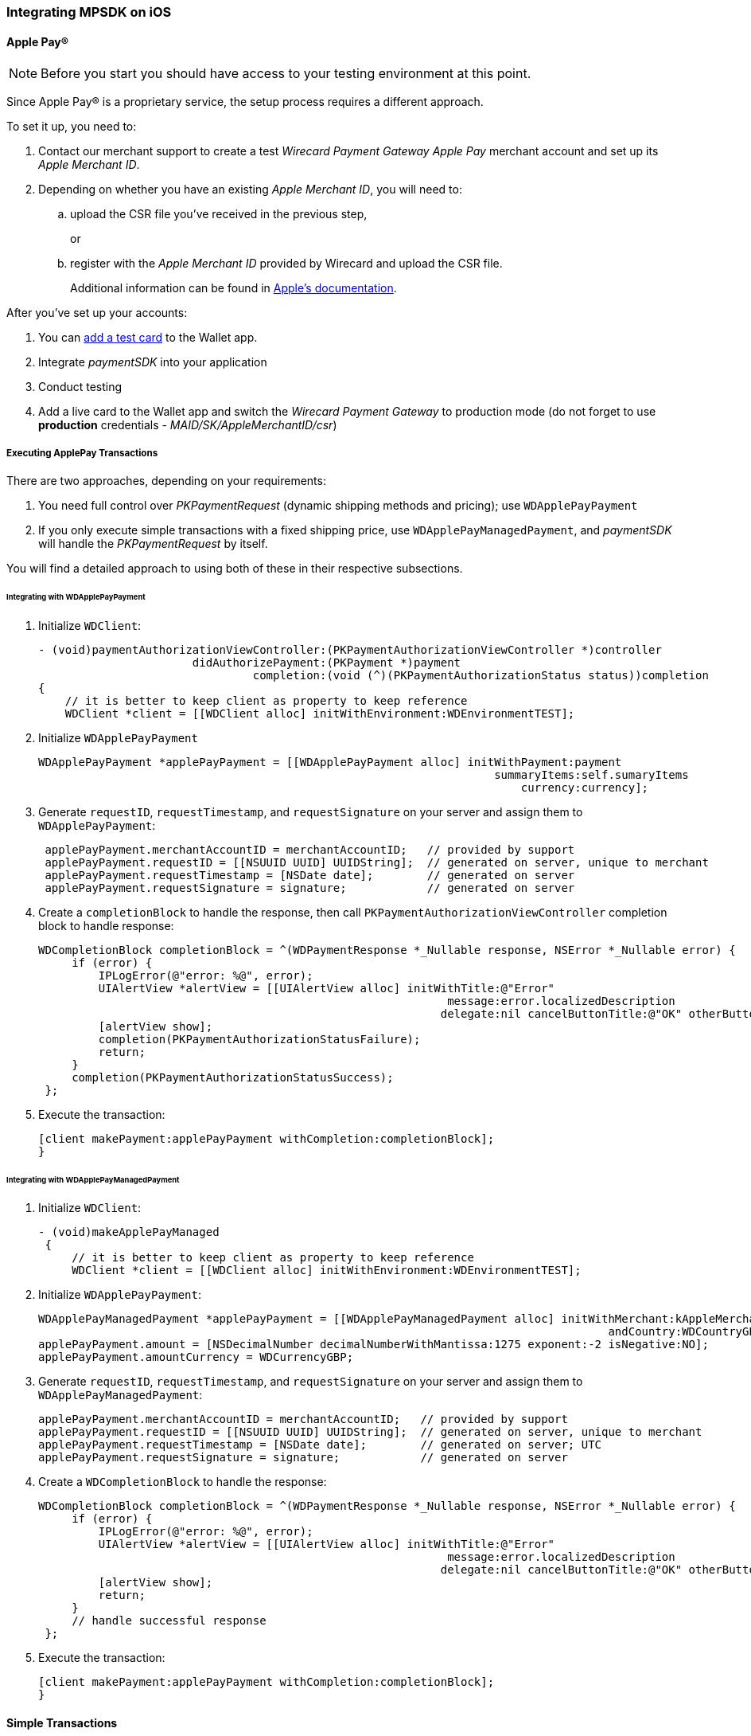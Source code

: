 [#MobilePaymentSDK_iOS]
=== Integrating MPSDK on iOS

[#MobilePaymentSDK_iOS_ApplePay]
==== Apple Pay(R)

NOTE: Before you start you should have access to your testing environment at this point.

Since Apple Pay® is a proprietary service, the setup process requires a
different approach.

To set it up, you need to:

. Contact our merchant support to create a test _Wirecard Payment Gateway Apple Pay_ merchant account and set up its _Apple Merchant ID_.
. Depending on whether you have an existing _Apple Merchant ID_, you
will need to:
.. upload the CSR file you've received in the previous step,
+
or
+
.. register with the _Apple Merchant ID_ provided by Wirecard and
upload the CSR file.
+
Additional information can be found
in link:https://developer.apple.com/library/content/ApplePay_Guide/Configuration.html[Apple's documentation].

//-

After you've set up your accounts:

. You can link:https://developer.apple.com/support/apple-pay-sandbox/[add a test card] to the Wallet app.
. Integrate _paymentSDK_ into your application
. Conduct testing
. Add a live card to the Wallet app and switch the _Wirecard Payment Gateway_ to production mode (do not forget to
use *production* credentials - _MAID/SK/AppleMerchantID/csr_)

//-

[#MobilePaymentSDK_iOS_ApplePay_ExecutingTransactions]
===== Executing ApplePay Transactions

There are two approaches, depending on your requirements:

. You need full control over _PKPaymentRequest_ (dynamic shipping
methods and pricing); use ``WDApplePayPayment``
. If you only execute simple transactions with a fixed shipping price,
use ``WDApplePayManagedPayment``, and _paymentSDK_ will handle
the _PKPaymentRequest_ by itself.

//-

You will find a detailed approach to using both of these in their
respective subsections.

[#MobilePaymentSDK_iOS_WDApplePayPayment]
====== Integrating with WDApplePayPayment

. Initialize ``WDClient``:
+
[source,swift]
----
- (void)paymentAuthorizationViewController:(PKPaymentAuthorizationViewController *)controller
                       didAuthorizePayment:(PKPayment *)payment
                                completion:(void (^)(PKPaymentAuthorizationStatus status))completion
{
    // it is better to keep client as property to keep reference
    WDClient *client = [[WDClient alloc] initWithEnvironment:WDEnvironmentTEST];
----
+
. Initialize ``WDApplePayPayment``
+
[source,swift]
----
WDApplePayPayment *applePayPayment = [[WDApplePayPayment alloc] initWithPayment:payment
                                                                    summaryItems:self.sumaryItems
                                                                        currency:currency];
----
+
. Generate ``requestID``, ``requestTimestamp``,
and ``requestSignature`` on your server and assign them
to ``WDApplePayPayment``:
+
[source,swift]
----
 applePayPayment.merchantAccountID = merchantAccountID;   // provided by support
 applePayPayment.requestID = [[NSUUID UUID] UUIDString];  // generated on server, unique to merchant
 applePayPayment.requestTimestamp = [NSDate date];        // generated on server
 applePayPayment.requestSignature = signature;            // generated on server
----
+
. Create a ``completionBlock`` to handle the response, then
call ``PKPaymentAuthorizationViewController`` completion block to handle
response:
+
[source,swift]
----
WDCompletionBlock completionBlock = ^(WDPaymentResponse *_Nullable response, NSError *_Nullable error) {
     if (error) {
         IPLogError(@"error: %@", error);
         UIAlertView *alertView = [[UIAlertView alloc] initWithTitle:@"Error"
                                                             message:error.localizedDescription
                                                            delegate:nil cancelButtonTitle:@"OK" otherButtonTitles:nil];
         [alertView show];
         completion(PKPaymentAuthorizationStatusFailure);
         return;
     }
     completion(PKPaymentAuthorizationStatusSuccess);
 };
----
+
. Execute the transaction:
+
[source,swift]
----
[client makePayment:applePayPayment withCompletion:completionBlock];
}
----

//-

[#MobilePaymentSDK_iOS_WDApplePayManagedPayment]
====== Integrating with WDApplePayManagedPayment

. Initialize ``WDClient``:
+
[source,swift]
----
- (void)makeApplePayManaged
 {
     // it is better to keep client as property to keep reference
     WDClient *client = [[WDClient alloc] initWithEnvironment:WDEnvironmentTEST];
----
+
. Initialize ``WDApplePayPayment``:
+
[source,swift]
----
WDApplePayManagedPayment *applePayPayment = [[WDApplePayManagedPayment alloc] initWithMerchant:kAppleMerchantID
                                                                                     andCountry:WDCountryGB];
applePayPayment.amount = [NSDecimalNumber decimalNumberWithMantissa:1275 exponent:-2 isNegative:NO];
applePayPayment.amountCurrency = WDCurrencyGBP;
----
+
. Generate ``requestID``, ``requestTimestamp``,
and ``requestSignature`` on your server and assign them
to ``WDApplePayManagedPayment``:
+
[source,swift]
----
applePayPayment.merchantAccountID = merchantAccountID;   // provided by support
applePayPayment.requestID = [[NSUUID UUID] UUIDString];  // generated on server, unique to merchant
applePayPayment.requestTimestamp = [NSDate date];        // generated on server; UTC
applePayPayment.requestSignature = signature;            // generated on server
----
+
. Create a ``WDCompletionBlock`` to handle the response:
+
[source,swift]
----
WDCompletionBlock completionBlock = ^(WDPaymentResponse *_Nullable response, NSError *_Nullable error) {
     if (error) {
         IPLogError(@"error: %@", error);
         UIAlertView *alertView = [[UIAlertView alloc] initWithTitle:@"Error"
                                                             message:error.localizedDescription
                                                            delegate:nil cancelButtonTitle:@"OK" otherButtonTitles:nil];
         [alertView show];
         return;
     }
     // handle successful response
 };
----
+
. Execute the transaction:
+
[source,swift]
----
[client makePayment:applePayPayment withCompletion:completionBlock];
}
----

//-

[#MobilePaymentSDK_iOS_CreditCard_SimpleTransactions]
==== Simple Transactions

. Initialize ``WDClient``:
+
[source,swift]
----
- (void)makeCardPayment
 {
     // it is better to keep client as property to keep reference
     WDClient *client = [[WDClient alloc] initWithEnvironment:WDEnvironmentTEST];
----
+
. Initialize ``WDCardPayment``:
+
[source,swift]
----
WDCardPayment *payment = [[WDCardPayment alloc] initWithAmount:[NSDecimalNumber decimalNumberWithMantissa:1275 exponent:-2 isNegative:NO]
                                                  amountCurrency:WDCurrencyEUR
                                                 transactionType:WDTransactionTypePurchase];
----
+
. Generate ``requestID``, ``requestTimestamp``,
and``requestSignature`` on your server and assign them to ``WDCardPayment``:
+
[source,swift]
----
 payment.merchantAccountID = merchantAccountID;   // provided by support
 payment.requestID = [[NSUUID UUID] UUIDString];  // generated on server, unique to merchant
 payment.requestTimestamp = [NSDate date];        // generated on server
 payment.requestSignature = signature;            // generated on server
----
+
. Create a ``WDCompletionBlock`` to handle the response:
+
[source,swift]
----
WDCompletionBlock completionBlock = ^(WDPaymentResponse *_Nullable response, NSError *_Nullable error) {
     if (error) {
         IPLogError(@"error: %@", error);
         UIAlertView *alertView = [[UIAlertView alloc] initWithTitle:@"Error"
                                                             message:error.localizedDescription
                                                            delegate:nil cancelButtonTitle:@"OK" otherButtonTitles:nil];
         [alertView show];
         return;
     }
     // handle successful response
 };
----
+
. Execute the transaction:
+
[source,swift]
----
[client makePayment:payment withCompletion:completionBlock];
 }
----

//-

[#MobilePaymentSDK_iOS_WDCardFieldAlternative]
==== WDCardField Alternative

``WDCardField`` is a specialized field for collecting card data, with
properties similar to ``UITextField``. It is designed to fit in a single
line and can be used where an ``UITextField`` would be appropriate:

. Create a ``WDCardField`` (programmatically, or in XIB/Storyboard) and
keep the instance reference in your ``UIViewController``:
+
[source,swift]
----
\@interface PaymentViewController UIViewController<WDCardFieldDelegate>

\@property (nonatomic, weak) IBOutlet WDCardField *cardField;
\@property (nonatomic, weak) IBOutlet UIButton *paymentButton;
\@property (nonatomic, strong) WDClient *client;

@end
----
+
. Initialize it using ``WDCardPayment``:
+
.Initializing WDCardField
[source,swift]
----
@implementation PaymentViewController

- (void)viewDidLoad {
     WDCardPayment *payment = [[WDCardPayment alloc] initWithAmount:[NSDecimalNumber decimalNumberWithMantissa:1275 exponent:-2 isNegative:NO]
                                                     amountCurrency:WDCurrencyEUR
                                                    transactionType:WDTransactionTypePurchase];
     WDCard *card = nil;
     WDCardToken *token = nil;
     if (shouldCollectSecurityCodeOnly) {
         token = [WDCardToken new];
         token.tokenID = @"4585779929881111";
         token.maskedAccountNumber = @"444433******1111";

         // It is convenient to set the card data if you're only collecting the security code. The respective card brand security code is validated.
         card = [WDCard new];
         card.brand = WDCardBrandVisa;
         card.expiryDate = [NSDate date];
     }
     WDCardField *cardField = self.cardField;
     cardField.cardPayment = [self buildPaymentWithToken:token];
     cardField.card = card;
     cardField.delegate = self; // it can be set via XIB as well

     // initalize a WDClient instance
     self.client = [[WDClient alloc] initWithEnvironment:WDEnvironmentTEST];
 }
----
+
. Implement the ``WDCardFieldDelegate`` protocol to handle user
actions listed in ``WDCardFieldState``:
+
[source,swift]
----
#pragma mark - WDCardFieldDelegate

- (void)cardField:(WDCardField *)cardField didChangeState:(WDCardFieldState)state {
     // simple data validation
     self.paymentButton.enabled = cardField.valid;

     // you can improve the UX by handling state and showing hints to user
 }
----
+
. Execute the transaction:
+
.Triggering the Payment
[source,swift]
----
#pragma mark - Payment Button action

- (IBAction)makePayment:(UIButton *)sender {
     WDPayment *payment = self.cardField.cardPayment;

     // The data can be created in advance; requestTimestamp expiration is 30 mins.
     payment.merchantAccountID = merchantAccountID;   // provided by support
     payment.requestID = [[NSUUID UUID] UUIDString];  // generated on server unique to merchant
     payment.requestTimestamp = [NSDate date];        // generated on server
     payment.requestSignature = signature;            // generated on server

     // Create a block to handle the response
     WDCompletionBlock completionBlock = ^(WDPaymentResponse *_Nullable response, NSError *_Nullable error) {
         if (error) {
             WDErrorCode errorCode = error.code;
             // handle error
             return;
         }
         // handle success
     }];

     // Triggering the payment
     [self.client makePayment:payment withCompletion:completionBlock];
 }

 @end
----

//-


[#MobilePaymentSDK_iOS_PaybyBankapp]
==== Pay by Bank app

. Override ``AppDelegate``'s method:
+
[source,swift]
----
- (void)application:(UIApplication *)app
            openURL:(NSURL *)url
            options:(NSDictionary<UIApplicationOpenURLOptionsKey,id> *)options
{
    [self.client openURL:url];
}
----
+
. Implement ``makePBBAPayment`` in ``AppDelegate``. You need to
initialize ``WDClient``:
+
[source,swift]
----
- (void)makePBBAPayment
     // it is better to keep client as property to keep reference
     self.client = [[WDClient alloc] initWithEnvironment:WDEnvironmentTEST];
----
+
. Initialize ``WDPBBAPayment``:
+
[source,swift]
----
WDPBBAPayment *payment = [[WDPBBAPayment alloc] initWithAmount:[NSDecimalNumber decimalNumberWithMantissa:1275 exponent:-2 isNegative:NO]
                                                amountCurrency:WDCurrencyGBP
                                               transactionType:WDTransactionTypeDebit];
payment.IPAddress = @"127.0.0.1";
payment.pbbaReturnAppScheme = @"app-scheme";      // the scheme is defined by merchant, shall be unique and enabled in App's Info.plist
payment.pbbaDeliveryType = pbbaDeliveryType;      // possible values zapp.in.DeliveryType
payment.pbbaTransactionType = pbbaTransactionType;// possible values zapp.in.TxType
----
+
====
[#MobilePaymentSDK_iOS_PBBA_ImportantNotes]
[discrete]
===== Important notes
- The only supported transaction type is ``debit``.
- The only supported currency is ``GBP``.
- ``IPAddress`` is mandatory for this payment method.
- ``pbbaTransactionType`` is one of following options: ``BILLPT``, ``PAYMT``,
``INVOICE``, ``DONATIONS ``.
- ``pbbaDeliveryType`` is one of following options: ``COLLST``, ``DELTAD``, ``DIGDEL``,
``SERVICE``, ``F2F``, ``NONE``.
- ``pbbaReturnAppScheme`` is the URL scheme used in the bank application to
redirect the consumer back to your application. +
More information for PBBA specific parameters can be found in <<API_PaybyBankapp, PBBA REST API>>.
====
+
. Generate ``requestID``, ``requestTimestamp``, and ``requestSignature`` on your server and assign them to the
``WDPBBAPayment``:
+
[source,swift]
----
payment.merchantAccountID = merchantAccountID;   // provided by support
payment.requestID = [[NSUUID UUID] UUIDString];  // generated on server, unique to merchant
payment.requestTimestamp = [NSDate date];        // generated on server
payment.requestSignature = signature;            // generated on server
----
+
. Create a ``WDCompletionBlock`` to handle the response:
+
[source,swift]
----
WDCompletionBlock completionBlock = ^(WDPaymentResponse *_Nullable response, NSError *_Nullable error) {
     if (error) {
         IPLogError(@"error: %@", error);
         UIAlertView *alertView = [[UIAlertView alloc] initWithTitle:@"Error"
                                                             message:error.localizedDescription
                                                            delegate:nil cancelButtonTitle:@"OK" otherButtonTitles:nil];
         [alertView show];
         return;
     }
     // handle successful response
 };
----
+
. Execute the transaction:
+
[source,swift]
----
    [self.client makePayment:payment withCompletion:completionBlock];
}
----
+
. You need to use the ``PBBAButton`` to call the ``makePBBAPayment`` method.
. Next, either the _PBBA_ dialog is shown or the banking application is opened. 
. Consumer makes the payment in the banking application and is
redirected back to your application. The application returns success or
timeout depending on the response.

//-

[#MobilePaymentSDK_iOS_PayPal]
==== PayPal

. Initialize ``WDClient``:
+
[source,swift]
----
- (void)makePayPalPayment
 {
     // it is better to keep client as property to keep reference
     WDClient *client = [[WDClient alloc] initWithEnvironment:WDEnvironmentTEST];
----
+
. Initialize ``WDPayPalPayment``:
+
[source,swift]
----
WDPayPalPayment *payment = [[WDPayPalPayment alloc] initWithAmount:[NSDecimalNumber decimalNumberWithMantissa:1275 exponent:-2 isNegative:NO]
                                                           currency:WDCurrencyEUR];
payment.transactionType = WDTransactionTypeDebit;
----
+
. Generate ``requestID``, ``requestTimestamp``,
and ``requestSignature`` on your server and assign them to
the ``WDPayPalPayment``:
+
[source,swift]
----
payment.merchantAccountID = merchantAccountID;   // provided by support
payment.requestID = [[NSUUID UUID] UUIDString];  // generated on server, unique to merchant
payment.requestTimestamp = [NSDate date];        // generated on server
payment.requestSignature = signature;            // generated on server
----
+
. Create a ``WDCompletionBlock`` to handle the response:
+
[source,swift]
----
WDCompletionBlock completionBlock = ^(WDPaymentResponse *_Nullable response, NSError *_Nullable error) {
     if (error) {
         IPLogError(@"error: %@", error);
         UIAlertView *alertView = [[UIAlertView alloc] initWithTitle:@"Error"
                                                             message:error.localizedDescription
                                                            delegate:nil cancelButtonTitle:@"OK" otherButtonTitles:nil];
         [alertView show];
         return;
     }
     // handle successful response
 };
----
+
. Execute the transaction:
+
[source,swift]
----
[client makePayment:payment withCompletion:completionBlock];
 }
----

//-

[#MobilePaymentSDK_iOS_SepaDD]
==== SEPA Direct Debit

. Initialize ``WDClient``:
+
[source,swift]
----
- (void)makeSEPAPayment
 {
     // it is better to keep client as property to keep reference
     WDClient *client = [[WDClient alloc] initWithEnvironment:WDEnvironmentTEST];
----
+
. Initialize ``WDSEPAPayment``:
+
[source,swift]
----
WDSEPAPayment *payment = [[WDSEPAPayment alloc] initWithCreditor:creditorID
                                                       andMandate:mandateID];
payment.transactionType = WDTransactionTypePendingDebit;
payment.amount          = [NSDecimalNumber decimalNumberWithMantissa:1275 exponent:-2 isNegative:NO];
payment.amountCurrency  = WDCurrencyEUR;
----
+
. Generate ``requestID``, ``requestTimestamp``,
and ``requestSignature`` on your server and assign them
to ``WDSEPAPayment``:
+
[source,swift]
----
payment.merchantAccountID = merchantAccountID;   // provided by support
payment.requestID = [[NSUUID UUID] UUIDString];  // generated on server, unique to merchant
payment.requestTimestamp = [NSDate date];        // generated on server
payment.requestSignature = signature;            // generated on server
----
+
. Create a ``WDCompletionBlock`` to handle the response:
+
[source,swift]
----
WDCompletionBlock completionBlock = ^(WDPaymentResponse *_Nullable response, NSError *_Nullable error) {
     if (error) {
         IPLogError(@"error: %@", error);
         UIAlertView *alertView = [[UIAlertView alloc] initWithTitle:@"Error"
                                                             message:error.localizedDescription
                                                            delegate:nil cancelButtonTitle:@"OK" otherButtonTitles:nil];
         [alertView show];
         return;
     }
     // handle successful response
 };
----
+
. Execute the transaction:
+
[source,swift]
----
[client makePayment:payment withCompletion:completionBlock];
 }
----

//-
